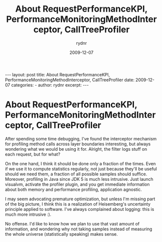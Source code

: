 #+BEGIN_HTML
---
layout: post
title: About RequestPerformanceKPI, PerformanceMonitoringMethodInterceptor, CallTreeProfiler
date: 2009-12-07
categories: 
- 
author: rydnr
excerpt: 
---
#+END_HTML
#+STARTUP: showall
#+STARTUP: hidestars
#+OPTIONS: H:2 num:nil tags:nil toc:nil timestamps:t
#+LAYOUT: post
#+AUTHOR: rydnr
#+DATE: 2009-12-07
#+TITLE: About RequestPerformanceKPI, PerformanceMonitoringMethodInterceptor, CallTreeProfiler
#+DESCRIPTION: 
#+KEYWORDS: 
:PROPERTIES:
:ON: 2009-12-07
:END:
* About RequestPerformanceKPI, PerformanceMonitoringMethodInterceptor, CallTreeProfiler

After spending some time debugging, I've found the interceptor mechanism for profiling method calls across layer boundaries interesting, but always wondering what we would be using it for. Alright, the filter logs stuff on each request, but for what?

On the one hand, I think it should be done only a fraction of the times. Even if we use it to compute statistics regularly, not just because they'll be useful should we need them, a fraction of all possible samples should suffice.
Moreover, profiling in Java since JDK 5 is much less intrusive. Just launch visualvm, activate the profiler plugin, and you get immediate information about both memory and performance profiling, application agnostic.

I may seem advocating premature optimization, but unless I'm missing part of the big picture, I think this is a realization of Heisemberg's uncertainty principle applied to software. I've always complained about logging: this is much more intrusive :).

No offense. I'd like to know how we plan to use that vast amount of information, and wondering why not taking samples instead of measuring the whole universe (statistically speaking) makes sense.
